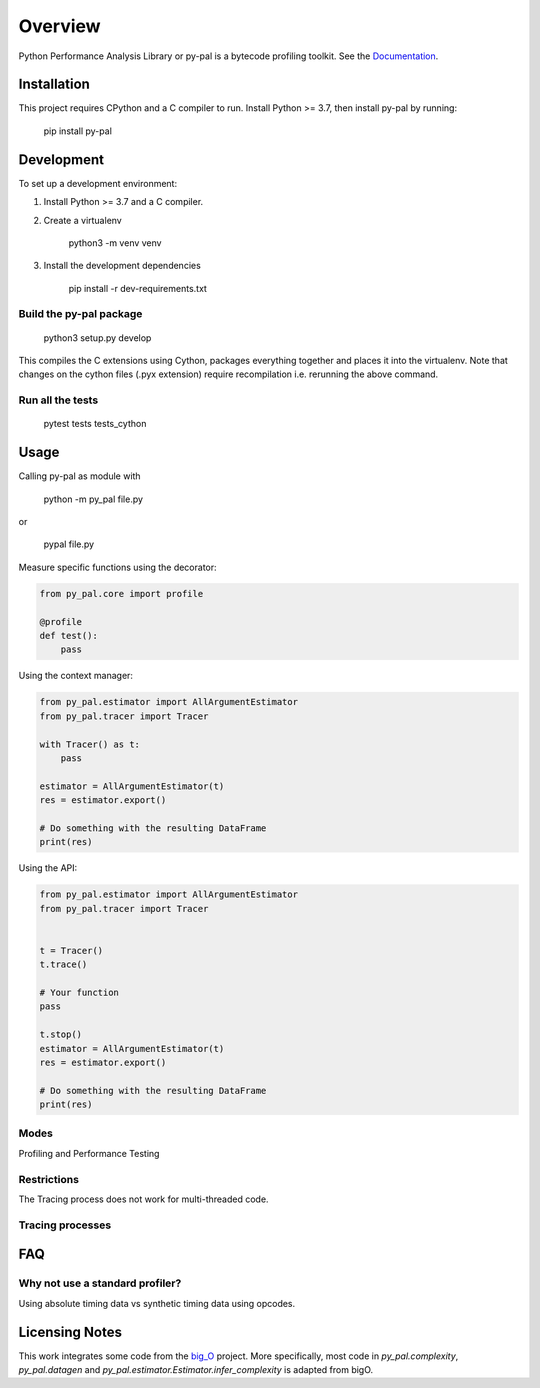 ========
Overview
========

.. start-badges

|version| |wheel| |supported-versions| |supported-implementations|

.. |version| image:: https://img.shields.io/pypi/v/py-pal.svg
    :alt: PyPI Package latest release
    :target: https://pypi.org/project/py-pal

.. |wheel| image:: https://img.shields.io/pypi/wheel/py-pal.svg
    :alt: PyPI Wheel
    :target: https://pypi.org/project/py-pal

.. |supported-versions| image:: https://img.shields.io/pypi/pyversions/py-pal.svg
    :alt: Supported versions
    :target: https://pypi.org/project/py-pal

.. |supported-implementations| image:: https://img.shields.io/pypi/implementation/py-pal.svg
    :alt: Supported implementations
    :target: https://pypi.org/project/py-pal

.. end-badges

Python Performance Analysis Library or py-pal is a bytecode profiling toolkit.
See the `Documentation <https://py-pal.readthedocs.io>`_.


Installation
============

This project requires CPython and a C compiler to run.
Install Python >= 3.7, then install py-pal by running:

    pip install py-pal

Development
===========

To set up a development environment:

1. Install Python >= 3.7 and a C compiler.
2. Create a virtualenv

    python3 -m venv venv

3. Install the development dependencies

    pip install -r dev-requirements.txt

Build the py-pal package
---------------------------

    python3 setup.py develop

This compiles the C extensions using Cython, packages everything together and
places it into the virtualenv. Note that changes on the cython files (.pyx extension)
require recompilation i.e. rerunning the above command.

Run all the tests
-----------------

    pytest tests tests_cython

Usage
=====

Calling py-pal as module with

    python -m py_pal file.py

or

    pypal file.py

Measure specific functions using the decorator:

.. sourcecode:: python

    from py_pal.core import profile

    @profile
    def test():
        pass


Using the context manager:

.. sourcecode:: python

    from py_pal.estimator import AllArgumentEstimator
    from py_pal.tracer import Tracer

    with Tracer() as t:
        pass

    estimator = AllArgumentEstimator(t)
    res = estimator.export()

    # Do something with the resulting DataFrame
    print(res)

Using the API:

.. sourcecode:: python

    from py_pal.estimator import AllArgumentEstimator
    from py_pal.tracer import Tracer


    t = Tracer()
    t.trace()

    # Your function
    pass

    t.stop()
    estimator = AllArgumentEstimator(t)
    res = estimator.export()

    # Do something with the resulting DataFrame
    print(res)


Modes
-----
Profiling and Performance Testing

Restrictions
------------
The Tracing process does not work for multi-threaded code.

Tracing processes
-----------------


FAQ
===

Why not use a standard profiler?
--------------------------------

Using absolute timing data vs synthetic timing data using opcodes.

Licensing Notes
===============
This work integrates some code from the `big_O <https://github.com/pberkes/big_O>`_ project.
More specifically, most code in `py_pal.complexity`, `py_pal.datagen` and `py_pal.estimator.Estimator.infer_complexity` is adapted from bigO.